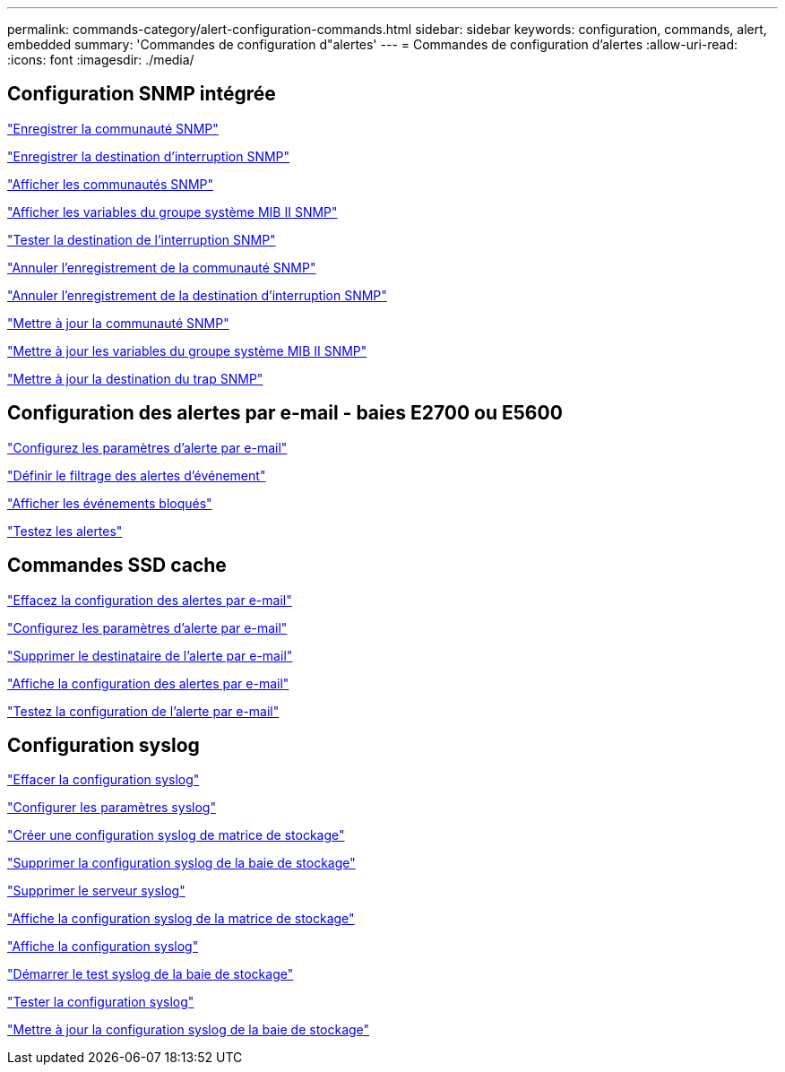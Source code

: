 ---
permalink: commands-category/alert-configuration-commands.html 
sidebar: sidebar 
keywords: configuration, commands, alert, embedded 
summary: 'Commandes de configuration d"alertes' 
---
= Commandes de configuration d'alertes
:allow-uri-read: 
:icons: font
:imagesdir: ./media/




== Configuration SNMP intégrée

link:../commands-a-z/create-snmpcommunity.html["Enregistrer la communauté SNMP"]

link:../commands-a-z/create-snmptrapdestination.html["Enregistrer la destination d'interruption SNMP"]

link:../commands-a-z/show-allsnmpcommunities.html["Afficher les communautés SNMP"]

link:../commands-a-z/show-snmpsystemvariables.html["Afficher les variables du groupe système MIB II SNMP"]

link:../commands-a-z/start-snmptrapdestination.html["Tester la destination de l'interruption SNMP"]

link:../commands-a-z/delete-snmpcommunity.html["Annuler l'enregistrement de la communauté SNMP"]

link:../commands-a-z/delete-snmptrapdestination.html["Annuler l'enregistrement de la destination d'interruption SNMP"]

link:../commands-a-z/set-snmpcommunity.html["Mettre à jour la communauté SNMP"]

link:../commands-a-z/set-snmpsystemvariables.html["Mettre à jour les variables du groupe système MIB II SNMP"]

link:../commands-a-z/set-snmptrapdestination-trapreceiverip.html["Mettre à jour la destination du trap SNMP"]



== Configuration des alertes par e-mail - baies E2700 ou E5600

link:../commands-a-z/set-emailalert.html["Configurez les paramètres d'alerte par e-mail"]

link:../commands-a-z/set-event-alert.html["Définir le filtrage des alertes d'événement"]

link:../commands-a-z/show-blockedeventalertlist.html["Afficher les événements bloqués"]

link:../commands-a-z/smcli-alerttest.html["Testez les alertes"]



== Commandes SSD cache

link:../commands-a-z/clear-emailalert-configuration.html["Effacez la configuration des alertes par e-mail"]

link:../commands-a-z/set-emailalert.html["Configurez les paramètres d'alerte par e-mail"]

link:../commands-a-z/delete-emailalert.html["Supprimer le destinataire de l'alerte par e-mail"]

link:../commands-a-z/show-emailalert-summary.html["Affiche la configuration des alertes par e-mail"]

link:../commands-a-z/start-emailalert-test.html["Testez la configuration de l'alerte par e-mail"]



== Configuration syslog

link:../commands-a-z/clear-syslog-configuration.html["Effacer la configuration syslog"]

link:../commands-a-z/set-syslog.html["Configurer les paramètres syslog"]

link:../commands-a-z/create-storagearray-syslog.html["Créer une configuration syslog de matrice de stockage"]

link:../commands-a-z/delete-storagearray-syslog.html["Supprimer la configuration syslog de la baie de stockage"]

link:../commands-a-z/delete-syslog.html["Supprimer le serveur syslog"]

link:../commands-a-z/show-storagearray-syslog.html["Affiche la configuration syslog de la matrice de stockage"]

link:../commands-a-z/show-syslog-summary.html["Affiche la configuration syslog"]

link:../commands-a-z/start-storagearray-syslog-test.html["Démarrer le test syslog de la baie de stockage"]

link:../commands-a-z/start-syslog-test.html["Tester la configuration syslog"]

link:../commands-a-z/set-storagearray-syslog.html["Mettre à jour la configuration syslog de la baie de stockage"]
